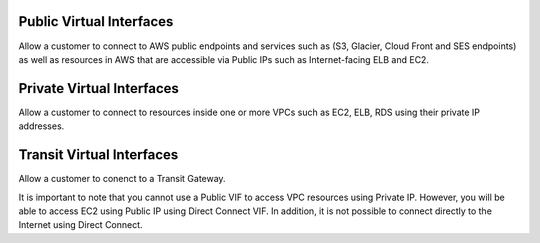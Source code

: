 Public Virtual Interfaces
=========================
Allow a customer to connect to AWS public endpoints and services such as (S3, Glacier, Cloud Front and SES endpoints) as well as resources in AWS that are accessible via Public IPs such as Internet-facing ELB and EC2.

Private Virtual Interfaces
==========================
Allow a customer to connect to resources inside one or more VPCs such as EC2, ELB, RDS using their private IP addresses.

Transit Virtual Interfaces
==========================
Allow a customer to conenct to a Transit Gateway.

It is important to note that you cannot use a Public VIF to access VPC resources using Private IP. However, you will be able to access EC2 using Public IP using Direct Connect VIF. In addition, it is not possible to connect directly to the Internet using Direct Connect. 